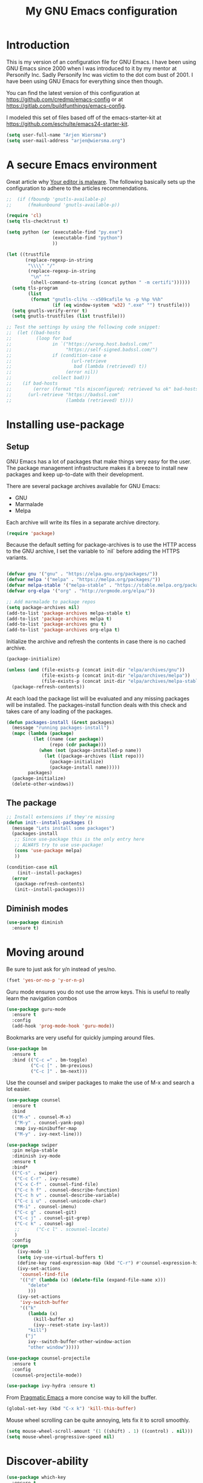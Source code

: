 #+TITLE: My GNU Emacs configuration
#+STARTUP: indent
#+OPTIONS: H:5 num:nil tags:nil toc:nil timestamps:t
#+LAYOUT: post
#+DESCRIPTION: Loading emacs configuration using org-babel
#+TAGS: emacs
#+CATEGORIES: editing

* Introduction

This is my version of an configuration file for GNU Emacs. I have been using GNU Emacs since 2000 when I was introduced to it by my mentor at Personify Inc. Sadly Personify Inc was victim to the dot com bust of 2001. I have been using GNU Emacs for everything since then though.

You can find the latest version of this configuration at
https://github.com/credmp/emacs-config or at https://gitlab.com/buildfunthings/emacs-config.

I modeled this set of files based off of the emacs-starter-kit at https://github.com/eschulte/emacs24-starter-kit.

#+BEGIN_SRC emacs-lisp
  (setq user-full-name "Arjen Wiersma")
  (setq user-mail-address "arjen@wiersma.org")
#+END_SRC


* A secure Emacs environment

Great article why [[https://glyph.twistedmatrix.com/2015/11/editor-malware.html][Your editor is malware]]. The following basically sets up the configuration to adhere to the articles recommendations.

#+BEGIN_SRC shell :exports none
python -m pip install --user certifi
#+END_SRC

#+BEGIN_SRC emacs-lisp
  ;;  (if (fboundp 'gnutls-available-p)
  ;;      (fmakunbound 'gnutls-available-p))

  (require 'cl)
  (setq tls-checktrust t)

  (setq python (or (executable-find "py.exe")
                   (executable-find "python")
                   ))

  (let ((trustfile
         (replace-regexp-in-string
          "\\\\" "/"
          (replace-regexp-in-string
           "\n" ""
           (shell-command-to-string (concat python " -m certifi"))))))
    (setq tls-program
          (list
           (format "gnutls-cli%s --x509cafile %s -p %%p %%h"
                   (if (eq window-system 'w32) ".exe" "") trustfile)))
    (setq gnutls-verify-error t)
    (setq gnutls-trustfiles (list trustfile)))

  ;; Test the settings by using the following code snippet:
  ;;  (let ((bad-hosts
  ;;         (loop for bad
  ;;               in `("https://wrong.host.badssl.com/"
  ;;                    "https://self-signed.badssl.com/")
  ;;               if (condition-case e
  ;;                      (url-retrieve
  ;;                       bad (lambda (retrieved) t))
  ;;                    (error nil))
  ;;               collect bad)))
  ;;    (if bad-hosts
  ;;        (error (format "tls misconfigured; retrieved %s ok" bad-hosts))
  ;;      (url-retrieve "https://badssl.com"
  ;;                    (lambda (retrieved) t))))
#+END_SRC

* Installing use-package
** Setup

GNU Emacs has a lot of packages that make things very easy for the
user. The package management infrastructure makes it a breeze to
install new packages and keep up-to-date with their development.

There are several package archives available for GNU Emacs:

- GNU
- Marmalade
- Melpa

Each archive will write its files in a separate archive directory.

#+BEGIN_SRC emacs-lisp
  (require 'package)
#+END_SRC

Because the default setting for package-archives is to use the HTTP access to the GNU archive, I set the variable to `nil` before adding the HTTPS variants.

#+name: credmp-package-infrastructure
#+begin_src emacs-lisp

  (defvar gnu '("gnu" . "https://elpa.gnu.org/packages/"))
  (defvar melpa '("melpa" . "https://melpa.org/packages/"))
  (defvar melpa-stable '("melpa-stable" . "https://stable.melpa.org/packages/"))
  (defvar org-elpa '("org" . "http://orgmode.org/elpa/"))

  ;; Add marmalade to package repos
  (setq package-archives nil)
  (add-to-list 'package-archives melpa-stable t)
  (add-to-list 'package-archives melpa t)
  (add-to-list 'package-archives gnu t)
  (add-to-list 'package-archives org-elpa t)
#+end_src

Initialize the archive and refresh the contents in case there is no cached archive.

#+BEGIN_SRC emacs-lisp
  (package-initialize)

  (unless (and (file-exists-p (concat init-dir "elpa/archives/gnu"))
               (file-exists-p (concat init-dir "elpa/archives/melpa"))
               (file-exists-p (concat init-dir "elpa/archives/melpa-stable")))
    (package-refresh-contents))
#+END_SRC

At each load the package list will be evaluated and any missing
packages will be installed. The packages-install function deals with
this check and takes care of any loading of the packages.

#+name: credmp-package-installer
#+begin_src emacs-lisp
  (defun packages-install (&rest packages)
    (message "running packages-install")
    (mapc (lambda (package)
            (let ((name (car package))
                  (repo (cdr package)))
              (when (not (package-installed-p name))
                (let ((package-archives (list repo)))
                  (package-initialize)
                  (package-install name)))))
          packages)
    (package-initialize)
    (delete-other-windows))
#+end_src

** The package

#+name: credmp-package-installer
#+begin_src emacs-lisp
  ;; Install extensions if they're missing
  (defun init--install-packages ()
    (message "Lets install some packages")
    (packages-install
     ;; Since use-package this is the only entry here
     ;; ALWAYS try to use use-package!
     (cons 'use-package melpa)
     ))

  (condition-case nil
      (init--install-packages)
    (error
     (package-refresh-contents)
     (init--install-packages)))
#+end_src

** Diminish modes

#+begin_src emacs-lisp
  (use-package diminish
    :ensure t)
#+end_src

* Moving around

Be sure to just ask for y/n instead of yes/no.

#+BEGIN_SRC emacs-lisp
(fset 'yes-or-no-p 'y-or-n-p)
#+END_SRC

Guru mode ensures you do not use the arrow keys. This is useful to really learn the navigation combos

#+BEGIN_SRC emacs-lisp
  (use-package guru-mode
    :ensure t
    :config
    (add-hook 'prog-mode-hook 'guru-mode))
#+END_SRC


Bookmarks are very useful for quickly jumping around files.

#+BEGIN_SRC emacs-lisp
  (use-package bm
    :ensure t
    :bind (("C-c =" . bm-toggle)
           ("C-c [" . bm-previous)
           ("C-c ]" . bm-next)))

#+END_SRC

Use the counsel and swiper packages to make the use of M-x and search a lot easier.

#+BEGIN_SRC emacs-lisp
  (use-package counsel
    :ensure t
    :bind
    (("M-x" . counsel-M-x)
     ("M-y" . counsel-yank-pop)
     :map ivy-minibuffer-map
     ("M-y" . ivy-next-line)))

  (use-package swiper
    :pin melpa-stable
    :diminish ivy-mode
    :ensure t
    :bind*
    (("C-s" . swiper)
     ("C-c C-r" . ivy-resume)
     ("C-x C-f" . counsel-find-file)
     ("C-c h f" . counsel-describe-function)
     ("C-c h v" . counsel-describe-variable)
     ("C-c i u" . counsel-unicode-char)
     ("M-i" . counsel-imenu)
     ("C-c g" . counsel-git)
     ("C-c j" . counsel-git-grep)
     ("C-c k" . counsel-ag)
     ;;      ("C-c l" . scounsel-locate)
     )
    :config
    (progn
      (ivy-mode 1)
      (setq ivy-use-virtual-buffers t)
      (define-key read-expression-map (kbd "C-r") #'counsel-expression-history)
      (ivy-set-actions
       'counsel-find-file
       '(("d" (lambda (x) (delete-file (expand-file-name x)))
          "delete"
          )))
      (ivy-set-actions
       'ivy-switch-buffer
       '(("k"
          (lambda (x)
            (kill-buffer x)
            (ivy--reset-state ivy-last))
          "kill")
         ("j"
          ivy--switch-buffer-other-window-action
          "other window")))))

  (use-package counsel-projectile
    :ensure t
    :config
    (counsel-projectile-mode))

  (use-package ivy-hydra :ensure t)
#+END_SRC

From [[http://pragmaticemacs.com/emacs/dont-kill-buffer-kill-this-buffer-instead/][Pragmatic Emacs]] a more concise way to kill the buffer.

#+begin_src emacs-lisp
(global-set-key (kbd "C-x k") 'kill-this-buffer)
#+end_src

Mouse wheel scrolling can be quite annoying, lets fix it to scroll
smoothly.

#+begin_src emacs-lisp
(setq mouse-wheel-scroll-amount '(1 ((shift) . 1) ((control) . nil)))
(setq mouse-wheel-progressive-speed nil)
#+end_src

* Discover-ability

#+BEGIN_SRC emacs-lisp
  (use-package which-key
    :ensure t
    :diminish which-key-mode
    :config
    (which-key-mode))
#+END_SRC

#+begin_src emacs-lisp
  (use-package projectile
    :ensure t
    :config
    (add-hook 'prog-mode-hook 'projectile-mode))
#+end_src
* Environment

#+begin_src emacs-lisp
  (custom-set-variables '(epg-gpg-program  "/usr/local/MacGPG2/bin/gpg2"))
#+end_src
Setup the various paths that are on the system from which Emacs might need some executable.

#+name: starter-kit-osX-workaround
#+begin_src emacs-lisp
  (if (or
       (eq system-type 'darwin)
       (eq system-type 'berkeley-unix))
      (setq system-name (car (split-string system-name "\\."))))

  (setenv "PATH" (concat "/Users/arjen/go/bin:/usr/local/bin:/usr/local/go/bin:" (getenv "PATH")))
  (setenv "GOPATH" "/Users/arjen/go")
  (push "/Users/arjen/go/bin" exec-path)
  (push "/usr/local/bin" exec-path)
  (push "/Users/arjen/go/bin/" exec-path)

  ;; /usr/libexec/java_home
  ;;(setenv "JAVA_HOME" "/Library/Java/JavaVirtualMachines/jdk1.8.0_05.jdk/Contents/Home")
#+end_src

** GUI

- Turn off mouse interface early in startup to avoid momentary display.

#+name: credmp-gui
#+begin_src emacs-lisp
  (menu-bar-mode -1)
  (tool-bar-mode -1)
  (scroll-bar-mode -1)
#+end_src

- change command to meta, and ignore option to use weird Norwegian
keyboard

#+name: credmp-keys
#+begin_src emacs-lisp
  (setq mac-option-modifier 'none)
  (setq mac-command-modifier 'meta)
  (setq ns-function-modifier 'hyper)
#+end_src

- Move to trash when deleting stuff and write backup files to own directory

#+name: credmp-trash
#+begin_src emacs-lisp
  ;; Backup settings
  (defvar --backup-directory (concat init-dir "backups"))

  (if (not (file-exists-p --backup-directory))
      (make-directory --backup-directory t))

  (setq backup-directory-alist `(("." . ,--backup-directory)))
  (setq make-backup-files t               ; backup of a file the first time it is saved.
        backup-by-copying t               ; don't clobber symlinks
        version-control t                 ; version numbers for backup files
        delete-old-versions t             ; delete excess backup files silently
        delete-by-moving-to-trash t
        kept-old-versions 6               ; oldest versions to keep when a new numbered backup is made (default: 2)
        kept-new-versions 9               ; newest versions to keep when a new numbered backup is made (default: 2)
        auto-save-default t               ; auto-save every buffer that visits a file
        auto-save-timeout 20              ; number of seconds idle time before auto-save (default: 30)
        auto-save-interval 200            ; number of keystrokes between auto-saves (default: 300)
        )
    (setq delete-by-moving-to-trash t
          trash-directory "~/.Trash/emacs")

    (setq backup-directory-alist `(("." . ,(expand-file-name
                                            (concat init-dir "backups")))))
#+end_src

- Don't open files from the workspace in a new frame

#+name: credmp-trash
#+begin_src emacs-lisp
  (setq ns-pop-up-frames nil)
#+end_src

[[https://www.emacswiki.org/emacs/InteractiveSpell][Spellchecking in Emacs]]. Hunspell is widely used in text editor and even as the source of the spell check in MacOS X.

Install using the Homebrew project:

#+BEGIN_SRC shell :exports none
  brew install hunspell
#+END_SRC

Install dictionaries from the [[https://addons.mozilla.org/en-us/firefox/language-tools/][Mozilla Add-on page]]. On Linux these will be available in your package manager as ~hunspell-nl~.

#+name: credmp-spell
#+begin_src emacs-lisp
    (defun spell-buffer-dutch ()
      (interactive)
      (ispell-change-dictionary "nederlands")
      (flyspell-buffer))

    (defun spell-buffer-english ()
      (interactive)
      (ispell-change-dictionary "en_US")
      (flyspell-buffer))

    (use-package ispell
      :config
      (when (executable-find "hunspell")
        (setq-default ispell-program-name "hunspell")
        (setq ispell-really-hunspell t))

      ;; (setq ispell-program-name "aspell"
      ;;       ispell-extra-args '("--sug-mode=ultra"))
      :bind (("C-c N" . spell-buffer-dutch)
             ("C-c e" . spell-buffer-english)))
#+end_src

- Find out what face is used, so you can customize it :)

#+name: credmp-spell
#+begin_src emacs-lisp
  ;;; what-face to determine the face at the current point
  (defun what-face (pos)
    (interactive "d")
    (let ((face (or (get-char-property (point) 'read-face-name)
                    (get-char-property (point) 'face))))
      (if face (message "Face: %s" face) (message "No face at %d" pos))))
#+end_src

- Windows management

#+name: credmp-window
#+begin_src emacs-lisp
  (use-package ace-window
    :ensure t
    :config
    (global-set-key (kbd "C-x o") 'ace-window))

  (use-package ace-jump-mode
    :ensure t
    :config
    (define-key global-map (kbd "C-c SPC") 'ace-jump-mode))
#+end_src

- Misc stuff

#+begin_src emacs-lisp
  (setq inhibit-startup-message t)
  ;;  (global-linum-mode)
  (global-hl-line-mode +1)

  (custom-set-faces
   '(line-number-current-line ((t (:inherit default :background "#282635")))))

  (defun iwb ()
    "indent whole buffer"
    (interactive)
    (delete-trailing-whitespace)
    (indent-region (point-min) (point-max) nil)
    (untabify (point-min) (point-max)))

  (global-set-key (kbd "C-c n") 'iwb)

  (electric-pair-mode t)
#+end_src

* Look and feel

#+name: credmp-package-installer
#+begin_src emacs-lisp
  (when (window-system)
    ;;(load "~/.emacs.d/arc-dark-theme/arc-dark-theme.el")
    (load-theme 'solarized-light t)
    )

  (when (window-system)
    (set-default-font "Hack-14"))
#+end_src

#+BEGIN_SRC emacs-lisp
  (use-package command-log-mode
    :ensure t)

  (defun live-coding ()
    (interactive)
    (set-face-attribute 'default nil :font "Hack-18")
    (add-hook 'prog-mode-hook 'command-log-mode)
    ;;(add-hook 'prog-mode-hook (lambda () (focus-mode 1)))
    )

  (defun normal-coding ()
    (interactive)
    (set-face-attribute 'default nil :font "Hack-14")
    (add-hook 'prog-mode-hook 'command-log-mode)
    ;;(add-hook 'prog-mode-hook (lambda () (focus-mode 1)))
    )
#+END_SRC

#+BEGIN_SRC emacs-lisp
   (eval-after-load "org-indent" '(diminish 'org-indent-mode))
#+END_SRC

Have the ability to use some amazing font icons

#+BEGIN_SRC emacs-lisp
;;   (use-package all-the-icons
;;     :ensure t)
#+END_SRC

Be sure to install the fonts from [[https://github.com/domtronn/all-the-icons.el/tree/master/fonts][the github repo]].

Now, lets make sure we are not `ding`-ed all the time.

#+BEGIN_SRC emacs-lisp
  ;; http://stackoverflow.com/questions/11679700/emacs-disable-beep-when-trying-to-move-beyond-the-end-of-the-document
  (defun my-bell-function ())

  (setq ring-bell-function 'my-bell-function)
  (setq visible-bell nil)
#+END_SRC

* Writing

** Publishing

Based on the work describe [[https://medium.com/@lakshminp/publishing-a-book-using-org-mode-9e817a56d144#.90pg5dl66][here]].

Support to make an external call to LeanPub.

#+BEGIN_SRC emacs-lisp
  (use-package request
    :ensure t)
#+END_SRC

You will need the ox-leanpub library from GitHub.

#+BEGIN_SRC shell :exports none
  wget https://raw.githubusercontent.com/juanre/ox-leanpub/master/ox-leanpub.el
#+END_SRC

Now for the leanpub-export.

#+BEGIN_SRC emacs-lisp
  ;;(add-to-list 'load-path (expand-file-name (concat init-dir "ox-leanpub")))
  ;;(load-library "ox-leanpub")
  (add-to-list 'load-path (expand-file-name (concat init-dir "ox-ghost")))
  (load-library "ox-ghost")
  ;;; http://www.lakshminp.com/publishing-book-using-org-mode

  ;;(defun leanpub-export ()
  ;;  "Export buffer to a Leanpub book."
  ;;  (interactive)
  ;;  (if (file-exists-p "./Book.txt")
  ;;      (delete-file "./Book.txt"))
  ;;  (if (file-exists-p "./Sample.txt")
  ;;      (delete-file "./Sample.txt"))
  ;;  (org-map-entries
  ;;   (lambda ()
  ;;     (let* ((level (nth 1 (org-heading-components)))
  ;;            (tags (org-get-tags))
  ;;            (title (or (nth 4 (org-heading-components)) ""))
  ;;            (book-slug (org-entry-get (point) "TITLE"))
  ;;            (filename
  ;;             (or (org-entry-get (point) "EXPORT_FILE_NAME") (concat (replace-regexp-in-string " " "-" (downcase title)) ".md"))))
  ;;       (when (= level 1) ;; export only first level entries
  ;;         ;; add to Sample book if "sample" tag is found.
  ;;         (when (or (member "sample" tags)
  ;;                   ;;(string-prefix-p "frontmatter" filename) (string-prefix-p "mainmatter" filename)
  ;;                   )
  ;;           (append-to-file (concat filename "\n\n") nil "./Sample.txt"))
  ;;         (append-to-file (concat filename "\n\n") nil "./Book.txt")
  ;;         ;; set filename only if the property is missing
  ;;         (or (org-entry-get (point) "EXPORT_FILE_NAME")  (org-entry-put (point) "EXPORT_FILE_NAME" filename))
  ;;         (org-leanpub-export-to-markdown nil 1 nil)))) "-noexport")
  ;;  (org-save-all-org-buffers)
  ;;  nil
  ;;  nil)
  ;;
  ;;(require 'request)
  ;;
  ;;(defun leanpub-preview ()
  ;;  "Generate a preview of your book @ Leanpub."
  ;;  (interactive)
  ;;  (request
  ;;   "https://leanpub.com/clojure-on-the-server/preview.json" ;; or better yet, get the book slug from the buffer
  ;;   :type "POST"                                             ;; and construct the URL
  ;;   :data '(("api_key" . ""))
  ;;   :parser 'json-read
  ;;   :success (function*
  ;;             (lambda (&key data &allow-other-keys)
  ;;               (message "Preview generation queued at leanpub.com.")))))
#+END_SRC


** Grammar checking

I want to write decent English and Dutch. To that end I do not only need a decent spell checker but also a grammar checker. [[https://languagetool.org/][LanguageTool]] provides a language independent mechanism to check grammar. Get the desktop (offline) version from the website.

#+begin_src 
wget https://languagetool.org/download/LanguageTool-4.4.zip
unzip LanguageTool-4.4.zip
#+end_src

Then include the ~langtool~ package. This process checks every word in the buffer and does not consider things like code blocks, so only use on actual text files or perhaps narrow the region?

#+begin_src emacs-lisp
  (use-package langtool
    :ensure t
    :config (setq langtool-language-tool-server-jar (concat (getenv "HOME") "/.emacs.d/LanguageTool-4.4/languagetool-server.jar"))
    :bind (("\C-x4w" . langtool-check)
           ("\C-x4W" . langtool-check-done)
           ("\C-x4l" . langtool-switch-default-language)
           ("\C-x44" . langtool-show-message-at-point)
           ("\C-x4c" . langtool-correct-buffer)))
#+end_src
** Word wrapping

Please wrap text around when in text-modes. Also enable flyspell to catch nasty writing errors.

#+BEGIN_SRC emacs-lisp
  (dolist (hook '(text-mode-hook))
    (add-hook hook (lambda ()
                     (flyspell-mode 1)
                     (visual-line-mode 1)
                     )))
#+END_SRC

** Markdown support

Markdown is a great way to write documentation, not as good as org-mode of course, but generally accepted as a standard.

#+BEGIN_SRC emacs-lisp
  (use-package markdown-mode
    :ensure t)
#+END_SRC

** HTMLize buffers

When exporting documents to HTML documents, such as code fragments, we need to htmlize.

#+BEGIN_SRC emacs-lisp
  (use-package htmlize
    :ensure t)
#+END_SRC

** Exports
Export ORG code fragments with a particular theme.

#+BEGIN_SRC emacs-lisp
  (defun my/with-theme (theme fn &rest args)
    (let ((current-themes custom-enabled-themes))
      (mapcar #'disable-theme custom-enabled-themes)
      (load-theme theme t)
      (let ((result (apply fn args)))
        (mapcar #'disable-theme custom-enabled-themes)
        (mapcar (lambda (theme) (load-theme theme t)) current-themes)
        result)))

  ;; (advice-add #'org-export-to-file :around (apply-partially #'my/with-theme 'arjen-grey-theme))
  ;; (advice-add #'org-export-to-buffer :around (apply-partially #'my/with-theme 'arjen-grey-theme))

#+END_SRC


* Programming

** General programming

As I write a lot of Lisp like code, either in GNU Emacs or in Clojure
I like to have my environment setup for these languages. This is
greatly supported by Paredit. [[http://danmidwood.com/content/2014/11/21/animated-paredit.html][Dan Midwood]] has a great guide to using
paredit.

The structured editing of paredit is usefull in a LOT of languages, as
long as there are parenthesis, brackets or quotes.

*** Utilities

String manipulation routines for emacs lisp

#+BEGIN_SRC emacs-lisp
  (use-package s
    :ensure t)
#+END_SRC

Hydras are the most awesome thing in the world. Check out [[https://github.com/abo-abo/hydra][the project page]] for some great examples.

#+BEGIN_SRC emacs-lisp
  (use-package hydra
    :ensure t)
#+END_SRC

*** Code Folding

#+BEGIN_SRC emacs-lisp
  (use-package hideshow
    :ensure t
    :bind (("C->" . my-toggle-hideshow-all)
           ("C-<" . hs-hide-level)
           ("C-;" . hs-toggle-hiding))
    :config
    ;; Hide the comments too when you do a 'hs-hide-all'
    (setq hs-hide-comments nil)
    ;; Set whether isearch opens folded comments, code, or both
    ;; where x is code, comments, t (both), or nil (neither)
    (setq hs-isearch-open t)
    ;; Add more here


    (setq hs-set-up-overlay
          (defun my-display-code-line-counts (ov)
            (when (eq 'code (overlay-get ov 'hs))
              (overlay-put ov 'display
                           (propertize
                            (format " ... <%d>"
                                    (count-lines (overlay-start ov)
                                                 (overlay-end ov)))
                            'face 'font-lock-type-face)))))

    (defvar my-hs-hide nil "Current state of hideshow for toggling all.")
         ;;;###autoload
    (defun my-toggle-hideshow-all () "Toggle hideshow all."
           (interactive)
           (setq my-hs-hide (not my-hs-hide))
           (if my-hs-hide
               (hs-hide-all)
             (hs-show-all)))

    (add-hook 'prog-mode-hook (lambda ()
                                (hs-minor-mode 1)
                                ))
    (add-hook 'clojure-mode-hook (lambda ()
                                (hs-minor-mode 1)
                                ))
    )
#+END_SRC

*** Look and feel

Enable the prettify symbols mode. It will translate (fn) to the lambda
sign.

#+BEGIN_SRC emacs-lisp
  (global-prettify-symbols-mode 1)
#+END_SRC

*** LISP Editing

#+name: credmp-lisp-editing
#+BEGIN_SRC emacs-lisp
  (use-package paredit
    :ensure t
    :diminish paredit-mode
    :config
    (add-hook 'emacs-lisp-mode-hook       #'enable-paredit-mode)
    (add-hook 'eval-expression-minibuffer-setup-hook #'enable-paredit-mode)
    (add-hook 'ielm-mode-hook             #'enable-paredit-mode)
    (add-hook 'lisp-mode-hook             #'enable-paredit-mode)
    (add-hook 'lisp-interaction-mode-hook #'enable-paredit-mode)
    (add-hook 'scheme-mode-hook           #'enable-paredit-mode)
    :bind (("C-c d" . paredit-forward-down))
    )

  ;; Ensure paredit is used EVERYWHERE!
  (use-package paredit-everywhere
    :ensure t
    :diminish paredit-everywhere-mode
    :config
    (add-hook 'list-mode-hook #'paredit-everywhere-mode))

  (use-package highlight-parentheses
    :ensure t
    :diminish highlight-parentheses-mode
    :config
    (add-hook 'emacs-lisp-mode-hook
              (lambda()
                (highlight-parentheses-mode)
                )))

  (use-package rainbow-delimiters
    :ensure t
    :config
    (add-hook 'lisp-mode-hook
              (lambda()
                (rainbow-delimiters-mode)
                )))

  (global-highlight-parentheses-mode)
#+END_SRC

*** Snippets

#+BEGIN_SRC emacs-lisp
  (use-package yasnippet
    :ensure t
    :diminish yas
    :config
    (yas/global-mode 1)
    (add-to-list 'yas-snippet-dirs (concat init-dir "snippets")))

  (use-package clojure-snippets
    :ensure t)
#+END_SRC

*** Auto completion

#+BEGIN_SRC emacs-lisp
  (use-package company
    :ensure t
    :bind (("C-c /". company-complete))
    :config
    (global-company-mode)
    )
#+END_SRC

*** Version Control
Magit is the only thing you need when it comes to Version Control (Git)

#+BEGIN_SRC emacs-lisp
  (use-package magit
    :ensure t
    :bind (("C-c m" . magit-status)))

  (use-package magit-gitflow
    :ensure t
    :config
    (add-hook 'magit-mode-hook 'turn-on-magit-gitflow))
#+END_SRC

Display the buffer state in the fringe.

#+begin_src emacs-lisp
  (use-package git-gutter
    :ensure t
    :config
    (global-git-gutter-mode +1))
#+end_src

*** REST support

#+BEGIN_SRC emacs-lisp
  (use-package restclient
    :ensure t)
#+END_SRC

** Clojure

The clojure ecosystem for GNU Emacs consists out of CIDER and bunch of
supporting modules.

*** CIDER

#+name: credmp-clojure
#+begin_src emacs-lisp
  (use-package cider
    :ensure t
    :pin melpa-stable

    :config
    (add-hook 'cider-repl-mode-hook #'company-mode)
    (add-hook 'cider-mode-hook #'company-mode)
    (add-hook 'cider-mode-hook #'eldoc-mode)
;;    (add-hook 'cider-mode-hook #'cider-hydra-mode)
    (add-hook 'clojure-mode-hook #'paredit-mode)
    (setq cider-repl-use-pretty-printing t)
    (setq cider-repl-display-help-banner nil)
    ;;    (setq cider-cljs-lein-repl "(do (use 'figwheel-sidecar.repl-api) (start-figwheel!) (cljs-repl))")

    :bind (("M-r" . cider-namespace-refresh)
           ("C-c r" . cider-repl-reset)
           ("C-c ." . cider-reset-test-run-tests))
    )

  (use-package clj-refactor
    :ensure t
    :config
    (add-hook 'clojure-mode-hook (lambda ()
                                   (clj-refactor-mode 1)
                                   ;; insert keybinding setup here
                                   ))
    (cljr-add-keybindings-with-prefix "C-c C-m")
    (setq cljr-warn-on-eval nil)
    :bind ("C-c '" . hydra-cljr-help-menu/body)
    )
#+end_src

*** Hydras

Retrieve the Cider-Hydra package from [[https://github.com/clojure-emacs/cider-hydra/blob/master/cider-hydra.el][GitHub]].

#+BEGIN_SRC shell :exports none
  wget https://raw.githubusercontent.com/clojure-emacs/cider-hydra/master/cider-hydra.el
#+END_SRC


#+BEGIN_SRC emacs-lisp
;;  (load-library (concat init-dir "cider-hydra.el"))
;;  (require 'cider-hydra)
#+END_SRC

** Web editing

The web-mode is particularly good for editing HTML and Javascript files.

#+name: credmp-package-web
#+begin_src emacs-lisp
  (use-package web-mode
    :ensure t
    :config
    (add-to-list 'auto-mode-alist '("\\.phtml\\'" . web-mode))
    (add-to-list 'auto-mode-alist '("\\.tpl\\.php\\'" . web-mode))
    (add-to-list 'auto-mode-alist '("\\.jsp\\'" . web-mode))
    (add-to-list 'auto-mode-alist '("\\.as[cp]x\\'" . web-mode))
    (add-to-list 'auto-mode-alist '("\\.erb\\'" . web-mode))
    (add-to-list 'auto-mode-alist '("\\.mustache\\'" . web-mode))
    (add-to-list 'auto-mode-alist '("\\.djhtml\\'" . web-mode))
    (add-to-list 'auto-mode-alist '("\\.html?\\'" . web-mode))
    (add-to-list 'auto-mode-alist '("\\.xhtml?\\'" . web-mode))

    (defun my-web-mode-hook ()
      "Hooks for Web mode."
      (setq web-mode-enable-auto-closing t)
      (setq web-mode-enable-auto-quoting t)
      (setq web-mode-markup-indent-offset 2))

    (add-hook 'web-mode-hook  'my-web-mode-hook))

  (use-package less-css-mode
    :ensure t)

  (use-package emmet-mode
    :ensure t
    :config
    (add-hook 'clojure-mode-hook 'emmet-mode))
#+end_src

** Rust

#+begin_src emacs-lisp
  (use-package racer
    :ensure t
    :config
    (add-hook 'racer-mode-hook #'company-mode)
    (setq company-tooltip-align-annotations t)
    (setq racer-rust-src-path "/home/arjen/.rustup/toolchains/stable-x86_64-unknown-linux-gnu/lib/rustlib/src/rust/src"))

  (use-package rust-mode
    :ensure t
    :config
    (add-hook 'rust-mode-hook #'racer-mode)
    (add-hook 'racer-mode-hook #'eldoc-mode)
    (setq rust-format-on-save t))

  (use-package cargo
    :ensure t
    :config
    (setq compilation-scroll-output t)
    (add-hook 'rust-mode-hook 'cargo-minor-mode))

  (use-package flycheck-rust
    :ensure t
    :config
    (add-hook 'flycheck-mode-hook #'flycheck-rust-setup)
    (add-hook 'rust-mode-hook 'flycheck-mode))
#+end_src

** Go

Go code helpers. [[https://tleyden.github.io/blog/2014/05/22/configure-emacs-as-a-go-editor-from-scratch/][see also]]

#+begin_src shell :tangle no
go get -u github.com/nsf/gocode
go get -u github.com/rogpeppe/godef
go get -u golang.org/x/tools/cmd/guru
go get -u golang.org/x/tools/cmd/goimports
#+end_src

Completion
#+begin_src emacs-lisp

  (use-package company-go
    :ensure t
    :config
    (setq company-tooltip-limit 20)                      ; bigger popup window
    (setq company-idle-delay .3)                         ; decrease delay before autocompletion popup shows
    (setq company-echo-delay 0)                          ; remove annoying blinking
    (setq company-begin-commands '(self-insert-command)) ; start autocompletion only after typing
    (add-hook 'go-mode-hook (lambda ()
                              (set (make-local-variable 'company-backends) '(company-go))
                              (company-mode))))
#+end_src

Go uses tabs, so lets set the indent to a sane mode

#+begin_src emacs-lisp
(setq-default tab-width 4)
#+end_src

Packages that you need for a nice Go setup

#+begin_src emacs-lisp
  (use-package go-mode
    :ensure t
    :bind (("C-c t t" . go-test-current-test)
           ("C-c t p" . go-test-current-project)
           ("C-c t c" . go-test-current-coverage)
           ("C-c t f" . go-test-current-file))
    :config
    (setq gofmt-command "goimports")
    (add-hook 'before-save-hook 'gofmt-before-save))

  (use-package go-guru
    :ensure t)

  (use-package go-errcheck
    :ensure t)

  ;; Yasnippets
  (use-package go-snippets
    :ensure t)

  ;; eldoc integration
  (use-package go-eldoc
    :ensure t)

  ;; (use-package gocode
  ;;   :ensure t)

  ;; (use-package godef
  ;;   :ensure t)

  (use-package gotest
    :ensure t)

  (use-package flycheck-golangci-lint
    :ensure t
    :hook (go-mode . flycheck-golangci-lint-setup))
#+end_src

** Java

#+begin_src emacs-lisp
(use-package treemacs :ensure t)
(use-package lsp-mode :ensure t)
(use-package company-lsp :ensure t)
(use-package lsp-ui :ensure t)
(use-package java-snippets :ensure t)
(use-package lsp-java :ensure t :after lsp
  :config (add-hook 'java-mode-hook 'lsp))

(use-package dap-mode
  :ensure t :after lsp-mode
  :config
  (dap-mode t)
  (dap-ui-mode t))

(use-package dap-java :after (lsp-java))
(use-package lsp-java-treemacs :after (treemacs))
#+end_src
* Docker

#+begin_src emacs-lisp
  (use-package dockerfile-mode
    :ensure t)
#+end_src

* Experiments

The following are snippets, functions or other temporary code that I have found or created but that do not have a solid place in my workflow yet.


#+BEGIN_SRC emacs-lisp
  ;; helper functions
  (defun nuke-all-buffers ()
    (interactive)
    (mapcar 'kill-buffer (buffer-list))
    (delete-other-windows))

  (setq mac-right-alternate-modifier nil)

  ;; Customize EWW for dark background
  (setq shr-color-visible-luminance-min 80)
#+END_SRC

#+BEGIN_SRC emacs-lisp
  (use-package html-to-hiccup
    :ensure t
    :config
    ;;(define-key clojure-mode-map (kbd "H-h") 'html-to-hiccup-convert-region)
    )
#+END_SRC

;; Experiments

#+begin_src emacs-lisp
  (defun fc-insert-date (prefix)
    "Insert the current date. With prefix-argument, use ISO format. With
  two prefix arguments, write out the day and month name."
    (interactive "P")
    (let ((format (cond
                   ((not prefix) "%Y-%m-%dT%H:%M:%S %Z")
                   ((equal prefix '(4)) "%d.%m.%Y")
                   (t "%A, %d. %B %Y")))
          (system-time-locale "nl_NL"))
      (insert (format-time-string format))))
#+end_src

** Mode line


#+BEGIN_SRC emacs-lisp
;;  (use-package spaceline
;;    :ensure t
;;    :init
;;    (setq powerline-default-separator 'utf-8)
;;
;;    :config
;;    (require 'spaceline-config)
;;    (spaceline-spacemacs-theme)
;;    )
#+END_SRC

#+BEGIN_SRC emacs-lisp
  ;; Reference: https://github.com/hlissner/.emacs.d/blob/master/core/core-modeline.el

  (use-package f
    :ensure t)


  (use-package moody
    :ensure t
    :config
    (setq x-underline-at-descent-line t)
    (moody-replace-mode-line-buffer-identification)
    (moody-replace-vc-mode))

  (use-package minions
    :ensure t
    :config (minions-mode 1))
#+END_SRC

* Org Mode

Formatting found on [[http://howardism.org/Technical/Emacs/orgmode-wordprocessor.html][Howardism]]. Also [[https://diego.codes/][Diego]] has some great stuff for
blogging/making a website using Emacs.

** The org package
#+begin_src emacs-lisp
  (use-package org
    :ensure t)

  (setq org-catch-invisible-edits 'show-and-error)
#+end_src

** Habits

#+begin_src emacs-lisp
  (require 'org-habit)

  (add-to-list 'org-modules 'org-habit)
#+end_src

** Editing Org files

#+begin_src emacs-lisp
  (setq org-hide-emphasis-markers t)

  (font-lock-add-keywords 'org-mode
                          '(("^ +\\([-*]\\) "
                             (0 (prog1 () (compose-region (match-beginning 1) (match-end 1) "•"))))))

  (setq org-link-frame-setup
        (quote
         ((vm . vm-visit-folder-other-frame)
          (vm-imap . vm-visit-imap-folder-other-frame)
          (gnus . org-gnus-no-new-news)
          (file . find-file)
          (wl . wl-other-frame))))


  (when (window-system)
    (let* ((variable-tuple (cond ((x-list-fonts "Source Sans Pro") '(:font "Source Sans Pro"))
                                 ((x-list-fonts "Lucida Grande")   '(:font "Lucida Grande"))
                                 ((x-list-fonts "Verdana")         '(:font "Verdana"))
                                 ((x-family-fonts "Sans Serif")    '(:family "Sans Serif"))
                                 (nil (warn "Cannot find a Sans Serif Font.  Install Source Sans Pro."))))
           (base-font-color     (face-foreground 'default nil 'default))
           (headline           `(:inherit default :weight bold :foreground ,base-font-color)))

      (custom-theme-set-faces 'user
                              `(org-level-8 ((t (,@headline ,@variable-tuple))))
                              `(org-level-7 ((t (,@headline ,@variable-tuple))))
                              `(org-level-6 ((t (,@headline ,@variable-tuple))))
                              `(org-level-5 ((t (,@headline ,@variable-tuple))))
                              `(org-level-4 ((t (,@headline ,@variable-tuple :height 1.1))))
                              `(org-level-3 ((t (,@headline ,@variable-tuple :height 1.25))))
                              `(org-level-2 ((t (,@headline ,@variable-tuple :height 1.5))))
                              `(org-level-1 ((t (,@headline ,@variable-tuple :height 1.75))))
                              `(org-document-title ((t (,@headline ,@variable-tuple :height 1.5 :underline nil))))))
    )

#+end_src


** Agenda and capture templates

#+begin_src emacs-lisp
  (setq org-agenda-files '("~/Dropbox/Apps/MobileOrg/inbox.org"
                           "~/Dropbox/Apps/MobileOrg/notes.org"
                           "~/Dropbox/Apps/MobileOrg/gtd.org"
                           "~/Dropbox/Apps/MobileOrg/_Goals.org"
                           "~/Dropbox/Apps/MobileOrg/tickler.org"
                           "~/Dropbox/Apps/MobileOrg/gcal-NOVI.org"
                           "~/Dropbox/Apps/MobileOrg/gcal-Arjen.org"))

  (setq org-capture-templates '(("t" "Todo [inbox]" entry
                                 (file+headline "~/Dropbox/Apps/MobileOrg/inbox.org" "Tasks")
                                 "* TODO %i%?")
                                ("T" "Tickler" entry
                                 (file+headline "~/Dropbox/Apps/MobileOrg/tickler.org" "Tickler")
                                 "* %i%? \n %U")
                                ("e" "email" entry (file+headline "~/Dropbox/Apps/MobileOrg/inbox.org" "Tasks from Email")
                                 "* TODO [#A] %?\nSCHEDULED: %(org-insert-time-stamp (org-read-date nil t \"+0d\"))\n%a\n")))

  (setq org-refile-targets '(("~/Dropbox/Apps/MobileOrg/notes.org" :level . 2)
                             ("~/Dropbox/Apps/MobileOrg/tickler.org" :maxlevel . 2)))

  (setq org-agenda-custom-commands
        '(("b" "Build fun things" tags-todo "@bft"
           ((org-agenda-overriding-header "BuildFunThings")
            (org-agenda-skip-function #'my-org-agenda-skip-all-siblings-but-first)))))

  (defun my-org-agenda-skip-all-siblings-but-first ()
    "Skip all but the first non-done entry."
    (let (should-skip-entry)
      (unless (org-current-is-todo)
        (setq should-skip-entry t))
      (save-excursion
        (while (and (not should-skip-entry) (org-goto-sibling t))
          (when (org-current-is-todo)
            (setq should-skip-entry t))))
      (when should-skip-entry
        (or (outline-next-heading)
            (goto-char (point-max))))))

  (defun org-current-is-todo ()
    (string= "TODO" (org-get-todo-state)))
#+end_src

** Keybindings

#+begin_src emacs-lisp
  (global-set-key "\C-cl" 'org-store-link)
  (global-set-key "\C-ca" 'org-agenda)
  (global-set-key "\C-cc" 'org-capture)
  (global-set-key "\C-cb" 'org-iswitchb)
#+end_src

** Publishing

*** Packages

#+begin_src emacs-lisp
  (require 'ox-html)
  (require 'ox-publish)


  (use-package htmlize
    :ensure t)

  (add-to-list 'load-path (expand-file-name (concat init-dir "ox-rss")))
  (require 'ox-rss)

#+end_src

A first attempt at a website structure with org-mode. The idea is to build my tutorial website, buildfunthings.com, from these static files.

- [[https://www.brautaset.org/articles/2017/blogging-with-org-mode.html][Reference 1]]

*** Variables

#+begin_src emacs-lisp
  (setq org-mode-websrc-directory "~/Dropbox/Apps/MobileOrg/website")
  (setq org-mode-publishing-directory "~/Dropbox/Apps/MobileOrg/website/_site")

  (setq org-html-htmlize-output-type 'css)

#+end_src

*** Support functions

#+begin_src emacs-lisp
  (defun my-org-export-format-drawer (name content)
    (concat "<div class=\"drawer " (downcase name) "\">\n"
            "<h6>" (capitalize name) "</h6>\n"
            content
            "\n</div>"))
  (setq org-html-format-drawer-function 'my-org-export-format-drawer)

  (defun org-mode-blog-preamble (options)
    "The function that creates the preamble top section for the blog.
              OPTIONS contains the property list from the org-mode export."
    (let ((base-directory (plist-get options :base-directory)))
      (org-babel-with-temp-filebuffer (expand-file-name "top-bar.html" base-directory) (buffer-string))))

  (defun org-mode-blog-postamble (options)
    "The function that creates the postamble, or bottom section for the blog.
              OPTIONS contains the property list from the org-mode export."
    (let ((base-directory (plist-get options :base-directory)))
      (org-babel-with-temp-filebuffer (expand-file-name "bottom.html" base-directory) (buffer-string))))

  (defun org-mode-blog-prepare (options)
    "`index.org' should always be exported so touch the file before publishing."
    (let* (
           (buffer (find-file-noselect (expand-file-name "index.org" org-mode-websrc-directory) t)))
      (with-current-buffer buffer
        (set-buffer-modified-p t)
        (save-buffer 0))
      (kill-buffer buffer)))
#+end_src

*** Publishing configuration

#+begin_src emacs-lisp
  ;; Options: http://orgmode.org/manual/Publishing-options.html
  (setq org-publish-project-alist
        `(("all"
           :components ("site-content" "site-rss" "site-static"))

          ("site-content"
           :base-directory ,org-mode-websrc-directory
           :base-extension "org"
           :publishing-directory ,org-mode-publishing-directory
           :recursive t
           :publishing-function org-html-publish-to-html
           :preparation-function org-mode-blog-prepare

           :html-head "<link rel=\"stylesheet\" href=\"/css/style.css\" type=\"text/css\" />
  <link rel=\"stylesheet\" href=\"/css/all.min.css\" type=\"text/css\" />"

           :headline-levels      4
           :auto-preamble        t
           :auto-postamble       nil
           :auto-sitemap         t
           :sitemap-title        "Build Fun Things"
           :section-numbers      nil
           :table-of-contents    t
           :with-toc             nil
           :with-author          nil
           :with-creator         nil
           :with-tags            nil
           :with-smart-quotes    nil

           :html-doctype         "html5"
           :html-html5-fancy     t
           :html-preamble        org-mode-blog-preamble
           :html-postamble       org-mode-blog-postamble

           :html-head-include-default-style nil
           :html-head-include-scripts nil
           )

          ("site-rss"
           :base-directory ,org-mode-websrc-directory
           :base-extension "org"
           :publishing-directory ,org-mode-publishing-directory
           :recursive t
           :publishing-function (org-rss-publish-to-rss)
           :html-link-home "https://www.buildfunthings.com"
           :html-link-use-abs-url t
           :exclude ".*"
           :include ("feed.org")
           )
          ("site-static"
           :base-directory       ,org-mode-websrc-directory
           :base-extension       "css\\|js\\|png\\|jpg\\|gif\\|pdf\\|ttf\\|woff\\|woff2\\|ico\\|webmanifest"
           :publishing-directory ,org-mode-publishing-directory
           :exclude "_site"
           :recursive            t
           :publishing-function  org-publish-attachment
           )
          ))
#+end_src

*** org-reveal

ox-reveal is broken in org 9.2 due to the template mechanism change.

#+begin_src emacs-lisp
  ;; (use-package ox-reveal
  ;;   :ensure t
  ;;   :config
  ;;   (setq org-reveal-root "file:///home/arjen/Documents/BuildFunThings/Security/reveal.js-3.5.0/js/reveal.js"))
#+end_src

** Journalling

#+begin_src emacs-lisp
    (use-package org-journal
      :ensure t
      :config (setq org-journal-dir "~/Dropbox/Apps/MobileOrg/journal"))
#+end_src

* Email

#+begin_src emacs-lisp
  (setq mu4e-drafts-folder "/Personal/Drafts")
  (setq mu4e-sent-folder   "/Personal/Sent Items")
  (setq mu4e-trash-folder  "/Personal/Trash")

  ;; this is where the install procedure above puts your mu4e
  (add-to-list 'load-path "/usr/local/Cellar/mu/1.0_1/share/emacs/site-lisp/mu/mu4e")

  (require 'mu4e)

  ;; path to our Maildir directory
  (setq mu4e-maildir "~/Maildir")

  (setq mu4e-get-mail-command "mbsync -a")
  (setq mu4e-view-show-images t)
  (setq mu4e-html2text-command "w3m -dump -T text/html")

  ;; Prevent duplicate UIDs when moving files around
  (setq mu4e-change-filenames-when-moving t)

  ;; This enables unicode chars to be used for things like flags in the message index screens.
  ;; I've disabled it because the font I am using doesn't support this very well. With this
  ;; disabled, regular ascii characters are used instead.
                                          ;(setq mu4e-use-fancy-chars t)
  ;; This enabled the thread like viewing of email similar to gmail's UI.
  (setq mu4e-headers-include-related t)
  (setq mu4e-attachment-dir  "~/Downloads")
  ;; This prevents saving the email to the Sent folder since gmail will do this for us on their end.
  ;;  (setq mu4e-sent-messages-behavior 'delete)
  (setq message-kill-buffer-on-exit t)
  (when (fboundp 'imagemagick-register-types)
    (imagemagick-register-types))

  ;; Sometimes html email is just not readable in a text based client, this lets me open the
  ;; email in my browser.
  (add-to-list 'mu4e-view-actions '("View in browser" . mu4e-action-view-in-browser) t)

  ;; Spell checking ftw.
  (add-hook 'mu4e-compose-mode-hook 'flyspell-mode)

  ;; This hook correctly modifies the \Inbox and \Starred flags on email when they are marked.
  ;; Without it refiling (archiving) and flagging (starring) email won't properly result in
  ;; the corresponding gmail action.
  (add-hook 'mu4e-mark-execute-pre-hook
            (lambda (mark msg)
              (cond ((member mark '(refile trash)) (mu4e-action-retag-message msg "-\\Inbox"))
                    ((equal mark 'flag) (mu4e-action-retag-message msg "\\Starred"))
                    ((equal mark 'unflag) (mu4e-action-retag-message msg "-\\Starred")))))



  (defun my-make-mu4e-context (name address signature)
    "Return a mu4e context named NAME with :match-func matching
      its ADDRESS in From or CC fields of the parent message. The
      context's `user-mail-address' is set to ADDRESS and its
      `mu4e-compose-signature' to SIGNATURE."
    (lexical-let ((addr-lex address))
      (make-mu4e-context :name name
                         :vars `((user-mail-address . ,address)
                                 (mu4e-compose-signature . ,signature))
                         :match-func
                         (lambda (msg)
                           (when msg
                             (or (mu4e-message-contact-field-matches msg :to addr-lex)
                                 (mu4e-message-contact-field-matches msg :cc addr-lex)))))))

  (setq mu4e-contexts
        `( ,(my-make-mu4e-context "fastmail" "arjen@wiersma.org"
                                  "")
           ,(my-make-mu4e-context "gmail" "arjenw@gmail.com"
                                  "A very professional signature.")))

  ;; This is a helper to help determine which account context I am in based
  ;; on the folder in my maildir the email (eg. ~/.mail/nine27) is located in.
  (defun mu4e-message-maildir-matches (msg rx)
    (when rx
      (if (listp rx)
          ;; If rx is a list, try each one for a match
          (or (mu4e-message-maildir-matches msg (car rx))
              (mu4e-message-maildir-matches msg (cdr rx)))
        ;; Not a list, check rx
        (string-match rx (mu4e-message-field msg :maildir)))))

  ;; Choose account label to feed msmtp -a option based on From header
  ;; in Message buffer; This function must be added to
  ;; message-send-mail-hook for on-the-fly change of From address before
  ;; sending message since message-send-mail-hook is processed right
  ;; before sending message.
  (defun choose-msmtp-account ()
    (if (message-mail-p)
        (save-excursion
          (let*
              ((from (save-restriction
                       (message-narrow-to-headers)
                       (message-fetch-field "from")))
               (account
                (cond
                 ((string-match "arjen@wiersma.org" from) "fastmail")
                 ((string-match "arjenw@gmail.com" from) "gmail"))))
            (setq message-sendmail-extra-arguments (list '"-a" account))))))

  ;; Configure sending mail.
  (setq message-send-mail-function 'message-send-mail-with-sendmail
        sendmail-program "/usr/local/bin/msmtp"
        user-full-name "Arjen Wiersma")

  ;; Use the correct account context when sending mail based on the from header.
  (setq message-sendmail-envelope-from 'header)
  (add-hook 'message-send-mail-hook 'choose-msmtp-account)
#+end_src

#+begin_src emacs-lisp
  (require 'org-mu4e)

  ;;store link to message if in header view, not to header query
  (setq org-mu4e-link-query-in-headers-mode nil)
#+end_src

* Modeline

#+begin_src emacs-lisp
  (use-package moody
    :config
    (setq x-underline-at-descent-line t)
    (moody-replace-mode-line-buffer-identification)
    (moody-replace-vc-mode))

  (use-package minions
    :config (minions-mode 1))
#+end_src


